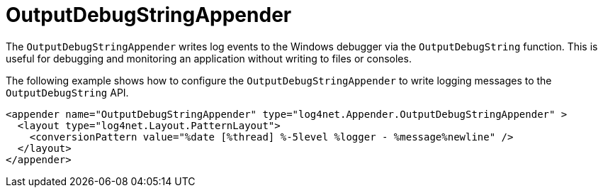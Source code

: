////
    Licensed to the Apache Software Foundation (ASF) under one or more
    contributor license agreements.  See the NOTICE file distributed with
    this work for additional information regarding copyright ownership.
    The ASF licenses this file to You under the Apache License, Version 2.0
    (the "License"); you may not use this file except in compliance with
    the License.  You may obtain a copy of the License at

         http://www.apache.org/licenses/LICENSE-2.0

    Unless required by applicable law or agreed to in writing, software
    distributed under the License is distributed on an "AS IS" BASIS,
    WITHOUT WARRANTIES OR CONDITIONS OF ANY KIND, either express or implied.
    See the License for the specific language governing permissions and
    limitations under the License.
////

[#outputdebugstringappender]
= OutputDebugStringAppender

The `OutputDebugStringAppender` writes log events to the Windows debugger via the `OutputDebugString` function.
This is useful for debugging and monitoring an application without writing to files or consoles.

The following example shows how to configure the `OutputDebugStringAppender` to write logging messages to the `OutputDebugString` API.

[source,xml]
----
<appender name="OutputDebugStringAppender" type="log4net.Appender.OutputDebugStringAppender" >
  <layout type="log4net.Layout.PatternLayout">
    <conversionPattern value="%date [%thread] %-5level %logger - %message%newline" />
  </layout>
</appender>
----